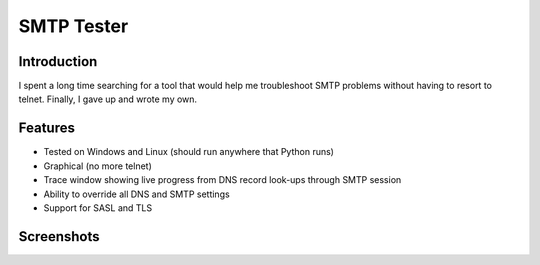 ===========
SMTP Tester
===========

Introduction
------------

I spent a long time searching for a tool that would help me troubleshoot SMTP
problems without having to resort to telnet. Finally, I gave up and wrote my
own.

Features
--------

- Tested on Windows and Linux (should run anywhere that Python runs)
- Graphical (no more telnet)
- Trace window showing live progress from DNS record look-ups through SMTP
  session
- Ability to override all DNS and SMTP settings
- Support for SASL and TLS

Screenshots
------------

.. image:: /mconigliaro/SMTP-Tester/raw/master/screenshots/linux.png

.. image:: /mconigliaro/SMTP-Tester/raw/master/screenshots/windows.png

